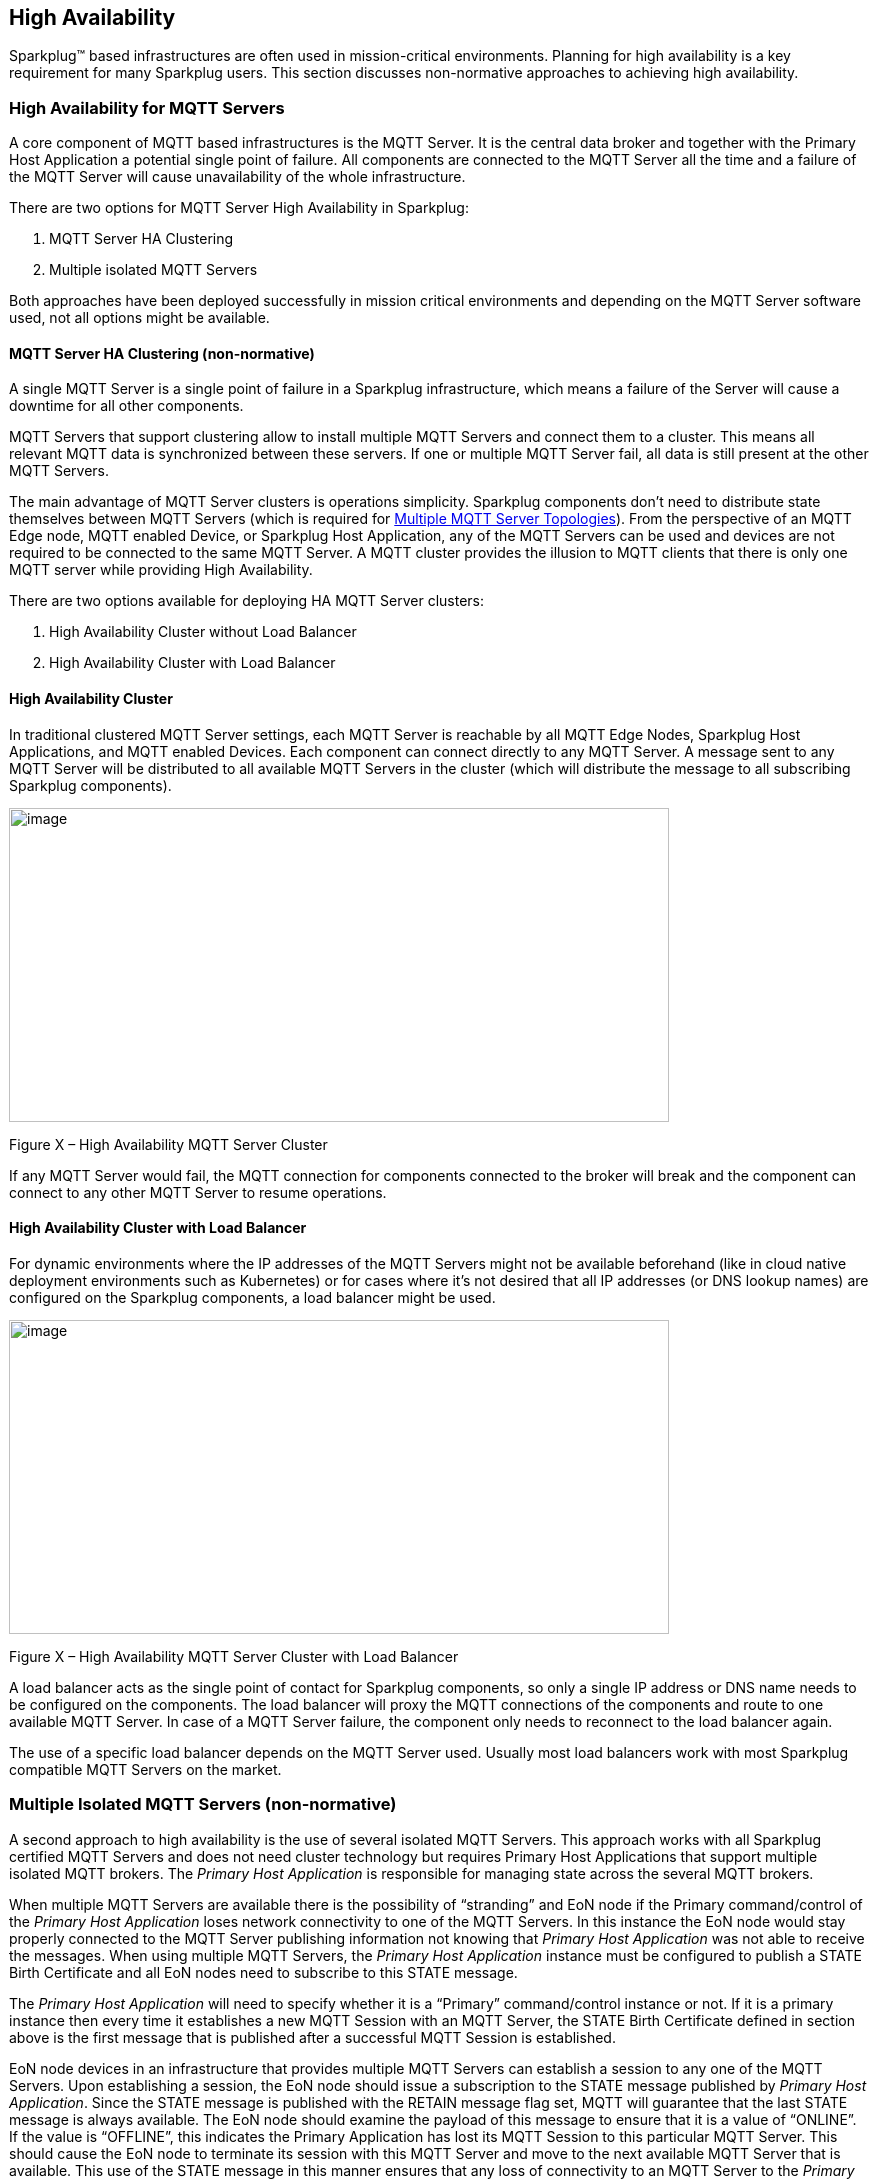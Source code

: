 ////
Copyright © 2016-2021 The Eclipse Foundation, Cirrus Link Solutions, and others

This program and the accompanying materials are made available under the
terms of the Eclipse Public License v. 2.0 which is available at
https://www.eclipse.org/legal/epl-2.0.

SPDX-License-Identifier: EPL-2.0

_Sparkplug™ and the Sparkplug™ logo are trademarks of the Eclipse Foundation_
////

[[high_availability]]
== High Availability

Sparkplug™ based infrastructures are often used in mission-critical environments. Planning for high
availability is a key requirement for many Sparkplug users. This section discusses non-normative
approaches to achieving high availability.

[[high_availability_for_mqtt_servers]]
=== High Availability for MQTT Servers

A core component of MQTT based infrastructures is the MQTT Server. It is the central data broker and
together with the Primary Host Application a potential single point of failure. All components are
connected to the MQTT Server all the time and a failure of the MQTT Server will cause unavailability
of the whole infrastructure.

There are two options for MQTT Server High Availability in Sparkplug:

. MQTT Server HA Clustering
. Multiple isolated MQTT Servers

Both approaches have been deployed successfully in mission critical environments and depending on
the MQTT Server software used, not all options might be available.

[[high_availability_ha_clusters]]
==== MQTT Server HA Clustering (non-normative)

A single MQTT Server is a single point of failure in a Sparkplug infrastructure, which means a
failure of the Server will cause a downtime for all other components.

MQTT Servers that support clustering allow to install multiple MQTT Servers and connect them to a
cluster. This means all relevant MQTT data is synchronized between these servers. If one or multiple
MQTT Server fail, all data is still present at the other MQTT Servers.

The main advantage of MQTT Server clusters is operations simplicity. Sparkplug components don't need
to distribute state themselves between MQTT Servers (which is required for
<<high_availability_multiple_mqtt_server_topology,Multiple MQTT Server Topologies>>). From the
perspective of an MQTT Edge node, MQTT enabled Device, or Sparkplug Host Application, any of the
MQTT Servers can be used and devices are not required to be connected to the same MQTT Server. A
MQTT cluster provides the illusion to MQTT clients that there is only one MQTT server while
providing High Availability.

There are two options available for deploying HA MQTT Server clusters:

. High Availability Cluster without Load Balancer
. High Availability Cluster with Load Balancer


[[high_availability_cluster]]
==== High Availability Cluster

In traditional clustered MQTT Server settings, each MQTT Server is reachable by all MQTT Edge Nodes,
Sparkplug Host Applications, and MQTT enabled Devices. Each component can connect directly to any
MQTT Server. A message sent to any MQTT Server will be distributed to all available MQTT Servers in
the cluster (which will distribute the message to all subscribing Sparkplug components).

image:extracted-media/media/image15.png[image,width=660,height=314]

Figure X – High Availability MQTT Server Cluster

If any MQTT Server would fail, the MQTT connection for components connected to the broker will break
and the component can connect to any other MQTT Server to resume operations.


[[high_availability_cluster_with_load_balancer]]
==== High Availability Cluster with Load Balancer

For dynamic environments where the IP addresses of the MQTT Servers might not be available
beforehand (like in cloud native deployment environments such as Kubernetes) or for cases where it's
not desired that all IP addresses (or DNS lookup names) are configured on the Sparkplug components,
a load balancer might be used.

image:extracted-media/media/image16.png[image,width=660,height=314]

Figure X – High Availability MQTT Server Cluster with Load Balancer

A load balancer acts as the single point of contact for Sparkplug components, so only a single IP
address or DNS name needs to be configured on the components. The load balancer will proxy the MQTT
connections of the components and route to one available MQTT Server. In case of a MQTT Server
failure, the component only needs to reconnect to the load balancer again.

The use of a specific load balancer depends on the MQTT Server used. Usually most load balancers
work with most Sparkplug compatible MQTT Servers on the market.


[[high_availability_multiple_mqtt_server_topology]]
=== Multiple Isolated MQTT Servers (non-normative)

A second approach to high availability is the use of several isolated MQTT Servers. This approach
works with all Sparkplug certified MQTT Servers and does not need cluster technology but requires
Primary Host Applications that support multiple isolated MQTT brokers. The
_Primary Host Application_ is responsible for managing state across the several MQTT brokers.

When multiple MQTT Servers are available there is the possibility of “stranding” and EoN node if the
Primary command/control of the _Primary Host Application_ loses network connectivity to one of the
MQTT Servers. In this instance the EoN node would stay properly connected to the MQTT Server
publishing information not knowing that _Primary Host Application_ was not able to receive the
messages. When using multiple MQTT Servers, the _Primary Host Application_ instance must be
configured to publish a STATE Birth Certificate and all EoN nodes need to subscribe to this STATE
message.

The _Primary Host Application_ will need to specify whether it is a “Primary” command/control
instance or not. If it is a primary instance then every time it establishes a new MQTT Session with
an MQTT Server, the STATE Birth Certificate defined in section above is the first message that is
published after a successful MQTT Session is established.

EoN node devices in an infrastructure that provides multiple MQTT Servers can establish a session to
any one of the MQTT Servers. Upon establishing a session, the EoN node should issue a subscription
to the STATE message published by _Primary Host Application_. Since the STATE message is published
with the RETAIN message flag set, MQTT will guarantee that the last STATE message is always
available. The EoN node should examine the payload of this message to ensure that it is a value of
“ONLINE”. If the value is “OFFLINE”, this indicates the Primary Application has lost its MQTT
Session to this particular MQTT Server. This should cause the EoN node to terminate its session
with this MQTT Server and move to the next available MQTT Server that is available. This use of the
STATE message in this manner ensures that any loss of connectivity to an MQTT Server to the
_Primary Host Application_ does not result in EoN nodes being “stranded” on an MQTT server because
of network issues. The following message flow diagram outlines how the STATE message is used when
three (3) MQTT Servers are available in the infrastructure:

image:extracted-media/media/image11.png[image,width=660,height=304]

Figure 7 – Primary Application STATE flow diagram

[arabic]
. When an EoN node is configured with multiple available MQTT Servers in the infrastructure it
should issue a subscription to the _Primary Host Application_ STATE message. The EoN nodes are free
to establish an MQTT Session to any of the available servers over any available network at any time
and examine the current STATE value. If the STATE message payload is ‘OFFLINE’ then the EoN node
should disconnect and walk to the next available server.
. Upon startup, the configured Primary Application, the MQTT Session will be configured to register
the _Primary Host Application_ DEATH Certificate that indicates STATE is ‘OFFLINE’ with the message
RETAIN flag set to true. Then the _Primary Host Application_ BIRTH Certificate will be published
with a STATE payload of ‘ONLINE’.
. As the EoN node walks its available MQTT Server table, it will establish an MQTT Session with a
server that has a STATE message with a payload of ‘ONLINE’. The EoN node can stay connected to this
server if its MQTT Session stays intact and it does not receive the _Primary Host Application_ DEATH
Certificate.
. Having a subscription registered to the MQTT Server on the STATE topic will result in any change
to the current the _Primary Host Application_ STATE being received immediately. In this case, a
network disruption causes the _Primary Host Application_ MQTT Session to server #2 to be terminated.
This will cause the MQTT Server, on behalf of the now terminated the _Primary Host Application_ MQTT
Client to publish the DEATH certificate to anyone that is currently subscribed to it. Upon receipt
of the _Primary Host Application_ DEATH Certificate this EoN node will move to the next MQTT Server
in its table.
. The EoN node moved to the next available MQTT Server and since the current STATE on this server is
‘ONLINE’, it can stay connected.
. In the meantime, the network disruption between _Primary Host Application_ and MQTT Server #2 has
been corrected. The _Primary Host Application_ has a new MQTT Session established to server #2 with
an update Birth Certificate of ‘ONLINE’. Now MQTT Server #2 is ready to accept new EoN node session
requests.

////
[[high_availability_other_considerations]]
=== Other High Availability considerations

[[high_availability_client_message_buffering]]
==== Client Message Buffering (non-normative)

////
